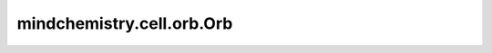 mindchemistry.cell.orb.Orb
===========================

.. py:class:: mindchemistry.cell.orb.Orb(model: MoleculeGNS, node_head: Optional[NodeHead] = None, graph_head: Optional[GraphHead] = None, stress_head: Optional[GraphHead] = None, model_requires_grad: bool = True, cutoff_layers: Optional[int] = None)

    Orb图回归器。将预训练的基础模型（如MoleculeGNS）与可选的节点、图和应力回归头结合，支持微调或特征提取工作流程。

    参数：
        - **model** (MoleculeGNS) - 用于消息传递和特征提取的预训练或随机初始化基础模型。
        - **node_head** (NodeHead，可选) - 节点级属性预测的回归头。默认值： ``None``。
        - **graph_head** (GraphHead，可选) - 图级属性预测（例如能量）的回归头。默认值： ``None``。
        - **stress_head** (GraphHead，可选) - 应力预测的回归头。默认值： ``None``。
        - **model_requires_grad** (bool，可选) - 是否微调基础模型（True）或冻结其参数（False）。默认值： ``True``。
        - **cutoff_layers** (int，可选) - 如果提供，仅使用基础模型的前 ``"cutoff_layers"`` 个消息传递层。默认值： ``None``。

    输入：
        - **edge_features** (dict) - 边特征字典（例如，`{"vectors": Tensor, "r": Tensor}`）。
        - **node_features** (dict) - 节点特征字典（例如，`{"atomic_numbers": Tensor, ...}`）。
        - **senders** (Tensor) - 每条边的发送节点索引。形状：:math:`(n_{edges},)`。
        - **receivers** (Tensor) - 每条边的接收节点索引。形状：:math:`(n_{edges},)`。
        - **n_node** (Tensor) - 批次中每个图的节点数量。形状：:math:`(n_{graphs},)`。

    输出：
        - **output** (dict) - 包含以下内容的字典：
        
          - **edges** (dict) - 消息传递后的边特征，例如 `{..., "feat": Tensor}`。
          - **nodes** (dict) - 消息传递后的节点特征，例如 `{..., "feat": Tensor}`。
          - **graph_pred** (Tensor) - 图级预测，例如能量。形状：:math:`(n_{graphs}, target\_property\_dim)`。
          - **node_pred** (Tensor) - 节点级预测。形状：:math:`(n_{nodes}, target\_property\_dim)`。
          - **stress_pred** (Tensor) - 应力预测（如果提供stress_head）。形状：:math:`(n_{graphs}, 6)`。

    异常：
        - **ValueError** - 如果既未提供node_head也未提供graph_head。
        - **ValueError** - 如果cutoff_layers超过基础模型中的消息传递步骤数。
        - **ValueError** - 如果graph_head需要时未提供atomic_numbers。